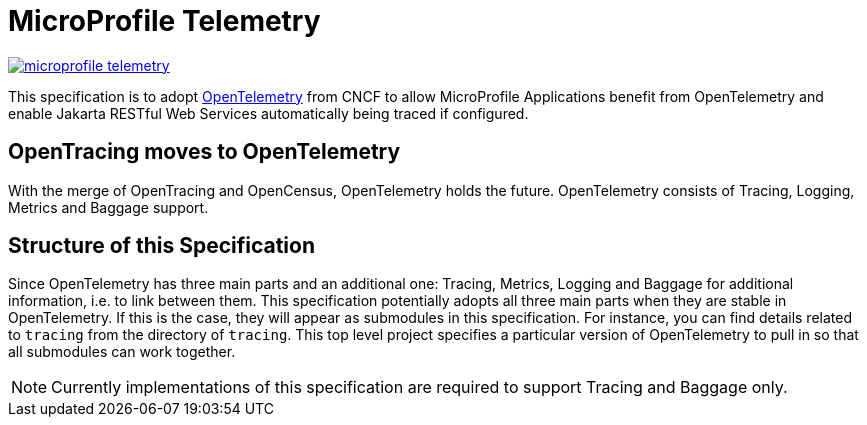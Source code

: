 //
// Copyright (c) 2022-2022 Contributors to the Eclipse Foundation
//
// See the NOTICE file(s) distributed with this work for additional
// information regarding copyright ownership.
//
// Licensed under the Apache License, Version 2.0 (the "License");
// you may not use this file except in compliance with the License.
// You may obtain a copy of the License at
//
//     http://www.apache.org/licenses/LICENSE-2.0
//
// Unless required by applicable law or agreed to in writing, software
// distributed under the License is distributed on an "AS IS" BASIS,
// WITHOUT WARRANTIES OR CONDITIONS OF ANY KIND, either express or implied.
// See the License for the specific language governing permissions and
// limitations under the License.
//

= MicroProfile Telemetry

image:https://badges.gitter.im/eclipse/microprofile-telemetry.svg[link="https://gitter.im/eclipse/microprofile-telemetry?utm_source=badge&utm_medium=badge&utm_campaign=pr-badge&utm_content=badge"]

This specification is to adopt https://opentelemetry.io/[OpenTelemetry] from CNCF to allow MicroProfile Applications benefit from OpenTelemetry and enable Jakarta RESTful Web Services automatically being traced if configured.

== OpenTracing moves to OpenTelemetry
With the merge of OpenTracing and OpenCensus, OpenTelemetry holds the future.
OpenTelemetry consists of Tracing, Logging, Metrics and Baggage support.

== Structure of this Specification
Since OpenTelemetry has three main parts and an additional one:
Tracing, Metrics, Logging and Baggage for additional information, i.e. to link between them.
This specification potentially adopts all three main parts when they are stable in OpenTelemetry.
If this is the case, they will appear as submodules in this specification. 
For instance, you can find details related to `tracing` from the directory of `tracing`.
This top level project specifies a particular version of OpenTelemetry to pull in so that all submodules can work together.

[NOTE]
====
Currently implementations of this specification are required to support Tracing and Baggage only.
====
